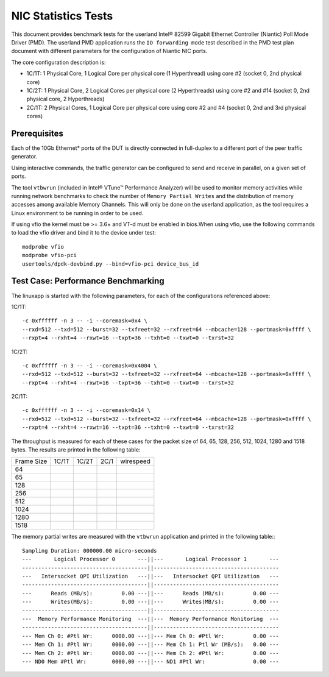 .. Copyright (c) <2010-2017>, Intel Corporation
   All rights reserved.

   Redistribution and use in source and binary forms, with or without
   modification, are permitted provided that the following conditions
   are met:

   - Redistributions of source code must retain the above copyright
     notice, this list of conditions and the following disclaimer.

   - Redistributions in binary form must reproduce the above copyright
     notice, this list of conditions and the following disclaimer in
     the documentation and/or other materials provided with the
     distribution.

   - Neither the name of Intel Corporation nor the names of its
     contributors may be used to endorse or promote products derived
     from this software without specific prior written permission.

   THIS SOFTWARE IS PROVIDED BY THE COPYRIGHT HOLDERS AND CONTRIBUTORS
   "AS IS" AND ANY EXPRESS OR IMPLIED WARRANTIES, INCLUDING, BUT NOT
   LIMITED TO, THE IMPLIED WARRANTIES OF MERCHANTABILITY AND FITNESS
   FOR A PARTICULAR PURPOSE ARE DISCLAIMED. IN NO EVENT SHALL THE
   COPYRIGHT OWNER OR CONTRIBUTORS BE LIABLE FOR ANY DIRECT, INDIRECT,
   INCIDENTAL, SPECIAL, EXEMPLARY, OR CONSEQUENTIAL DAMAGES
   (INCLUDING, BUT NOT LIMITED TO, PROCUREMENT OF SUBSTITUTE GOODS OR
   SERVICES; LOSS OF USE, DATA, OR PROFITS; OR BUSINESS INTERRUPTION)
   HOWEVER CAUSED AND ON ANY THEORY OF LIABILITY, WHETHER IN CONTRACT,
   STRICT LIABILITY, OR TORT (INCLUDING NEGLIGENCE OR OTHERWISE)
   ARISING IN ANY WAY OUT OF THE USE OF THIS SOFTWARE, EVEN IF ADVISED
   OF THE POSSIBILITY OF SUCH DAMAGE.

====================
NIC Statistics Tests
====================

This document provides benchmark tests for the userland Intel®
82599 Gigabit Ethernet Controller (Niantic) Poll Mode Driver (PMD).
The userland PMD application runs the ``IO forwarding mode`` test
described in the PMD test plan document with different parameters for
the configuration of Niantic NIC ports.

The core configuration description is:

- 1C/1T: 1 Physical Core, 1 Logical Core per physical core (1 Hyperthread)
  using core #2 (socket 0, 2nd physical core)

- 1C/2T: 1 Physical Core, 2 Logical Cores per physical core (2 Hyperthreads)
  using core #2 and #14 (socket 0, 2nd physical core, 2 Hyperthreads)

- 2C/1T: 2 Physical Cores, 1 Logical Core per physical core
  using core #2 and #4 (socket 0, 2nd and 3rd physical cores)


Prerequisites
=============

Each of the 10Gb Ethernet* ports of the DUT is directly connected in
full-duplex to a different port of the peer traffic generator.

Using interactive commands, the traffic generator can be configured to
send and receive in parallel, on a given set of ports.

The tool ``vtbwrun`` (included in Intel® VTune™ Performance Analyzer)
will be used to monitor memory activities while running network
benchmarks to check the number of ``Memory Partial Writes`` and the
distribution of memory accesses among available Memory Channels.  This
will only be done on the userland application, as the tool requires a
Linux environment to be running in order to be used.

If using vfio the kernel must be >= 3.6+ and VT-d must be enabled in bios.When
using vfio, use the following commands to load the vfio driver and bind it
to the device under test::

   modprobe vfio
   modprobe vfio-pci
   usertools/dpdk-devbind.py --bind=vfio-pci device_bus_id

Test Case: Performance Benchmarking
===================================

The linuxapp is started with the following parameters, for each of
the configurations referenced above:

1C/1T::

  -c 0xffffff -n 3 -- -i --coremask=0x4 \
  --rxd=512 --txd=512 --burst=32 --txfreet=32 --rxfreet=64 --mbcache=128 --portmask=0xffff \
  --rxpt=4 --rxht=4 --rxwt=16 --txpt=36 --txht=0 --txwt=0 --txrst=32

1C/2T::

  -c 0xffffff -n 3 -- -i --coremask=0x4004 \
  --rxd=512 --txd=512 --burst=32 --txfreet=32 --rxfreet=64 --mbcache=128 --portmask=0xffff \
  --rxpt=4 --rxht=4 --rxwt=16 --txpt=36 --txht=0 --txwt=0 --txrst=32

2C/1T::

  -c 0xffffff -n 3 -- -i --coremask=0x14 \
  --rxd=512 --txd=512 --burst=32 --txfreet=32 --rxfreet=64 --mbcache=128 --portmask=0xffff \
  --rxpt=4 --rxht=4 --rxwt=16 --txpt=36 --txht=0 --txwt=0 --txrst=32


The throughput is measured for each of these cases for the packet size
of 64, 65, 128, 256, 512, 1024, 1280 and 1518 bytes.
The results are printed in the following table:

+-------+---------+---------+---------+-----------+
| Frame |  1C/1T  |  1C/2T  |  2C/1   | wirespeed |
| Size  |         |         |         |           |
+-------+---------+---------+---------+-----------+
|  64   |         |         |         |           |
+-------+---------+---------+---------+-----------+
|  65   |         |         |         |           |
+-------+---------+---------+---------+-----------+
|  128  |         |         |         |           |
+-------+---------+---------+---------+-----------+
|  256  |         |         |         |           |
+-------+---------+---------+---------+-----------+
|  512  |         |         |         |           |
+-------+---------+---------+---------+-----------+
|  1024 |         |         |         |           |
+-------+---------+---------+---------+-----------+
|  1280 |         |         |         |           |
+-------+---------+---------+---------+-----------+
|  1518 |         |         |         |           |
+-------+---------+---------+---------+-----------+


The memory partial writes are measured with the ``vtbwrun`` application and printed
in the following table:::


  Sampling Duration: 000000.00 micro-seconds
  ---       Logical Processor 0       ---||---       Logical Processor 1       ---
  ---------------------------------------||---------------------------------------
  ---   Intersocket QPI Utilization   ---||---   Intersocket QPI Utilization   ---
  ---------------------------------------||---------------------------------------
  ---      Reads (MB/s):         0.00 ---||---      Reads (MB/s):         0.00 ---
  ---      Writes(MB/s):         0.00 ---||---      Writes(MB/s):         0.00 ---
  ---------------------------------------||---------------------------------------
  ---  Memory Performance Monitoring  ---||---  Memory Performance Monitoring  ---
  ---------------------------------------||---------------------------------------
  --- Mem Ch 0: #Ptl Wr:      0000.00 ---||--- Mem Ch 0: #Ptl Wr:         0.00 ---
  --- Mem Ch 1: #Ptl Wr:      0000.00 ---||--- Mem Ch 1: Ptl Wr (MB/s):   0.00 ---
  --- Mem Ch 2: #Ptl Wr:      0000.00 ---||--- Mem Ch 2: #Ptl Wr:         0.00 ---
  --- ND0 Mem #Ptl Wr:        0000.00 ---||--- ND1 #Ptl Wr:               0.00 ---
